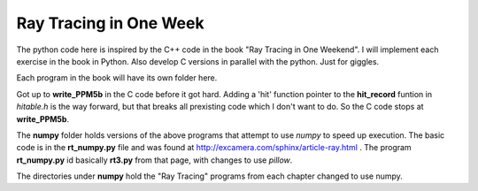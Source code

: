 Ray Tracing in One Week
=======================

The python code here is inspired by the C++ code in the book "Ray Tracing in One
Weekend".  I will implement each exercise in the book in Python.  Also develop C
versions in parallel with the python.  Just for giggles.

Each program in the book will have its own folder here.

Got up to **write_PPM5b** in the C code before it got hard.  Adding a 'hit'
function pointer to the **hit_record** funtion in *hitable.h* is the way
forward, but that breaks all prexisting code which I don't want to do.  So the
C code stops at **write_PPM5b**.

The **numpy** folder holds versions of the above programs that attempt to use
*numpy* to speed up execution.  The basic code is in the **rt_numpy.py** file
and was found at http://excamera.com/sphinx/article-ray.html .  The program
**rt_numpy.py** id basically **rt3.py** from that page, with changes to use
*pillow*.

The directories under **numpy** hold the "Ray Tracing" programs from each
chapter changed to use numpy.

